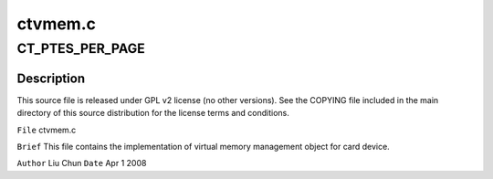 .. -*- coding: utf-8; mode: rst -*-

========
ctvmem.c
========


.. _`ct_ptes_per_page`:

CT_PTES_PER_PAGE
================

.. c:function:: CT_PTES_PER_PAGE ()



.. _`ct_ptes_per_page.description`:

Description
-----------


This source file is released under GPL v2 license (no other versions).
See the COPYING file included in the main directory of this source
distribution for the license terms and conditions.

``File``    ctvmem.c

``Brief``
This file contains the implementation of virtual memory management object
for card device.

``Author`` Liu Chun
``Date`` Apr 1 2008

